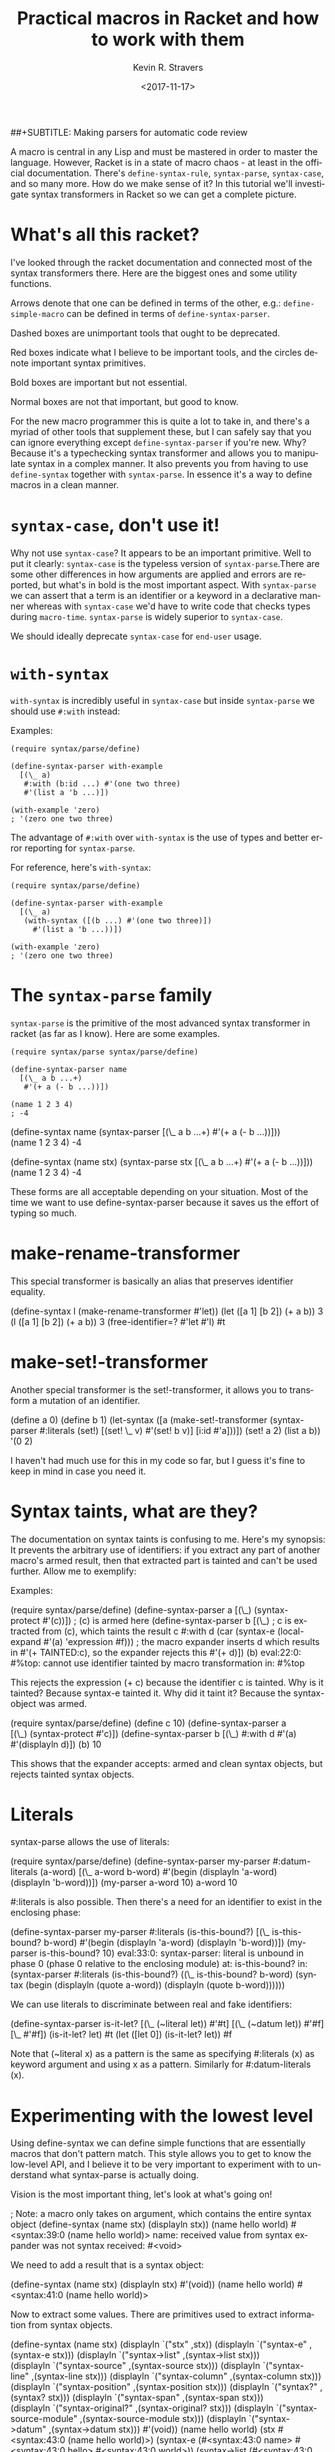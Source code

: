#+HTML_HEAD: <link rel="stylesheet" type="text/css" href="org-main.css"/>
#+TITLE:     Practical macros in Racket and how to work with them
##+SUBTITLE:  Making parsers for automatic code review
#+AUTHOR:    Kevin R. Stravers
#+EMAIL:     mullikine@gmail.com
#+DATE:      <2017-11-17>
#+LANGUAGE:  en

A macro is central in any Lisp and must be mastered in order to master
the language. However, Racket is in a state of macro chaos - at least in
the official documentation. There's ~define-syntax-rule~, ~syntax-parse~,
~syntax-case~, and so many more. How do we make sense of it? In this
tutorial we'll investigate syntax transformers in Racket so we can get a
complete picture.

* What's all this racket?

I've looked through the racket documentation and connected most of the
syntax transformers there. Here are the biggest ones and some utility
functions.

Arrows denote that one can be defined in terms of the other, e.g.:
~define-simple-macro~ can be defined in terms of ~define-syntax-parser~.

Dashed boxes are unimportant tools that ought to be deprecated.

Red boxes indicate what I believe to be important tools, and the circles
denote important syntax primitives.

Bold boxes are important but not essential.

Normal boxes are not that important, but good to know.

For the new macro programmer this is quite a lot to take in, and there's
a myriad of other tools that supplement these, but I can safely say that
you can ignore everything except ~define-syntax-parser~ if you're new.
Why? Because it's a typechecking syntax transformer and allows you to
manipulate syntax in a complex manner. It also prevents you from having
to use ~define-syntax~ together with ~syntax-parse~. In essence it's a way
to define macros in a clean manner.

* ~syntax-case~, don't use it!

Why not use ~syntax-case~? It appears to be an important primitive. Well
to put it clearly: ~syntax-case~ is the typeless version of
~syntax-parse~.There are some other differences in how arguments are
applied and errors are reported, but what's in bold is the most
important aspect. With ~syntax-parse~ we can assert that a term is an
identifier or a keyword in a declarative manner whereas with ~syntax-case~
we'd have to write code that checks types during ~macro-time~.
~syntax-parse~ is widely superior to ~syntax-case~.

We should ideally deprecate ~syntax-case~ for ~end-user~ usage.

* ~with-syntax~

~with-syntax~ is incredibly useful in ~syntax-case~ but inside ~syntax-parse~
we should use ~#:with~ instead:

Examples:

#+BEGIN_SRC racket
  (require syntax/parse/define)

  (define-syntax-parser with-example
    [(\_ a)
     #:with (b:id ...) #'(one two three)
     #'(list a 'b ...)])

  (with-example 'zero)
  ; '(zero one two three)
#+END_SRC

The advantage of ~#:with~ over ~with-syntax~ is the use of types and better
error reporting for ~syntax-parse~.

For reference, here's ~with-syntax~:

#+BEGIN_SRC racket
  (require syntax/parse/define)

  (define-syntax-parser with-example
    [(\_ a)
     (with-syntax ([(b ...) #'(one two three)])
       #'(list a 'b ...))])

  (with-example 'zero)
  ; '(zero one two three)
#+END_SRC

* The ~syntax-parse~ family

~syntax-parse~ is the primitive of the most advanced syntax transformer in
racket (as far as I know). Here are some examples.

#+BEGIN_SRC racket
  (require syntax/parse syntax/parse/define)

  (define-syntax-parser name
    [(\_ a b ...+)
     #'(+ a (- b ...))])

  (name 1 2 3 4)
  ; -4
#+END_SRC

(define-syntax name
(syntax-parser
[(\_ a b ...+)
#'(+ a (- b ...))]))
(name 1 2 3 4)
-4

(define-syntax (name stx)
(syntax-parse stx
[(\_ a b ...+)
#'(+ a (- b ...))]))
(name 1 2 3 4)
-4

These forms are all acceptable depending on your situation. Most of the
time we want to use define-syntax-parser because it saves us the effort
of typing so much.

* make-rename-transformer

This special transformer is basically an alias that preserves identifier
equality.

(define-syntax l (make-rename-transformer #'let))
(let ([a 1] [b 2]) (+ a b))
3
(l ([a 1] [b 2]) (+ a b))
3
(free-identifier=? #'let #'l)
#t

* make-set!-transformer

Another special transformer is the set!-transformer, it allows you to
transform a mutation of an identifier.

(define a 0)
(define b 1)
(let-syntax ([a (make-set!-transformer
(syntax-parser #:literals (set!)
[(set! \_ v) #'(set! b v)]
[i:id #'a]))])
(set! a 2)
(list a b))
'(0 2)

I haven't had much use for this in my code so far, but I guess it's fine
to keep in mind in case you need it.

* Syntax taints, what are they?

The documentation on syntax taints is confusing to me. Here's my
synopsis: It prevents the arbitrary use of identifiers: if you extract
any part of another macro's armed result, then that extracted part is
tainted and can't be used further. Allow me to exemplify:

Examples:

(require syntax/parse/define)
(define-syntax-parser a
[(\_) (syntax-protect #'(c))])
; (c) is armed here
(define-syntax-parser b
[(\_)
; c is extracted from (c), which taints the result c
#:with d (car (syntax-e (local-expand #'(a) 'expression #f)))
; the macro expander inserts d which results in #'(+ TAINTED:c), so the expander rejects this
#'(+ d)])
(b)
eval:22:0: #%top: cannot use identifier tainted by macro
transformation
in: #%top

This rejects the expression (+ c) because the identifier c is tainted.
Why is it tainted? Because syntax-e tainted it. Why did it taint it?
Because the syntax-object was armed.

(require syntax/parse/define)
(define c 10)
(define-syntax-parser a
[(\_) (syntax-protect #'c)])
(define-syntax-parser b
[(\_)
#:with d #'(a)
#'(displayln d)])
(b)
10

This shows that the expander accepts: armed and clean syntax objects,
but rejects tainted syntax objects.

* Literals

syntax-parse allows the use of literals:

(require syntax/parse/define)
(define-syntax-parser my-parser
#:datum-literals (a-word)
[(\_ a-word b-word)
#'(begin
(displayln 'a-word)
(displayln 'b-word))])
(my-parser a-word 10)
a-word
10

#:literals is also possible. Then there's a need for an identifier to
exist in the enclosing phase:

(define-syntax-parser my-parser
#:literals (is-this-bound?)
[(\_ is-this-bound? b-word)
#'(begin
(displayln 'a-word)
(displayln 'b-word))])
(my-parser is-this-bound? 10)
eval:33:0: syntax-parser: literal is unbound in phase 0
(phase 0 relative to the enclosing module)
at: is-this-bound?
in: (syntax-parser #:literals (is-this-bound?) ((\_
is-this-bound? b-word) (syntax (begin (displayln (quote
a-word)) (displayln (quote b-word))))))

We can use literals to discriminate between real and fake identifiers:

(define-syntax-parser is-it-let?
[(\_ (~literal let)) #'#t]
[(\_ (~datum let)) #'#f]
[\_ #'#f])
(is-it-let? let)
#t
(let ([let 0])
(is-it-let? let))
#f

Note that (~literal x) as a pattern is the same as specifying #:literals
(x) as keyword argument and using x as a pattern. Similarly for
#:datum-literals (x).

* Experimenting with the lowest level

Using define-syntax we can define simple functions that are essentially
macros that don't pattern match. This style allows you to get to know
the low-level API, and I believe it to be very important to experiment
with to understand what syntax-parse is actually doing.

Vision is the most important thing, let's look at what's going on!

; Note: a macro only takes on argument, which contains the entire syntax object
(define-syntax (name stx)
(displayln stx))
(name hello world)
#<syntax:39:0 (name hello world)>
name: received value from syntax expander was not syntax
received: #<void>

We need to add a result that is a syntax object:

(define-syntax (name stx)
(displayln stx)
#'(void))
(name hello world)
#<syntax:41:0 (name hello world)>

Now to extract some values. There are primitives used to extract
information from syntax objects.

(define-syntax (name stx)
(displayln `("stx" ,stx))
(displayln `("syntax-e" ,(syntax-e stx)))
(displayln `("syntax->list" ,(syntax->list stx)))
(displayln `("syntax-source" ,(syntax-source stx)))
(displayln `("syntax-line" ,(syntax-line stx)))
(displayln `("syntax-column" ,(syntax-column stx)))
(displayln `("syntax-position" ,(syntax-position stx)))
(displayln `("syntax?" ,(syntax? stx)))
(displayln `("syntax-span" ,(syntax-span stx)))
(displayln `("syntax-original?" ,(syntax-original? stx)))
(displayln `("syntax-source-module" ,(syntax-source-module stx)))
(displayln `("syntax->datum" ,(syntax->datum stx)))
#'(void))
(name hello world)
(stx #<syntax:43:0 (name hello world)>)
(syntax-e (#<syntax:43:0 name> #<syntax:43:0 hello> #<syntax:43:0 world>))
(syntax->list (#<syntax:43:0 name> #<syntax:43:0 hello> #<syntax:43:0 world>))
(syntax-source eval)
(syntax-line 43)
(syntax-column 0)
(syntax-position 43)
(syntax? #t)
(syntax-span 1)
(syntax-original? #f)
(syntax-source-module #f)
(syntax->datum (name hello world))

These are some of the functions that we can use on syntax objects.
There's another one that allows us to turn datums into syntax called
datum->syntax. Let's see if we can construct a simple macro based on
this and syntax-e:

We're gonna make (infix 1 + 2) return (+ 1 2).

(define-syntax (infix stx)
(let ([elems (syntax-e stx)])
(when (not (= (length elems) 4))
(raise-syntax-error "there should be 3 elements"))
(datum->syntax stx `(,(caddr elems) ,(cadr elems) ,(cadddr elems)))))
(infix 1 + 2)
3

Notice how there are 4 elements in the list, because infix is inside it
too. We also need to provide a context for datum->syntax. The
identifiers used in the result will be referenced from that context. In
this case we used stx as the context. If you use #f, then + won't be
found and we have an error. The macro is essentially equivalent to:

(define-syntax-parser infix
[(\_ a op b)
#'(op a b)])
(infix 1 + 2)
3

With syntax-parse the context is dependent on the input. This way we can
safely refer to variables from the caller's scope. This safety is what
we call "macro hygiene", and allows us to compose macros without
breaking them.

* Syntax parameters, what are they for?

An anaphoric macro is a macro that can define macro-local variables.
This isn't composable because replacing code with anaphoric macros may
break it, I present you exhibit A, the unhygienic macro:

(define-syntax (aif stx)
(let ([elems (syntax-e stx)])
(datum->syntax stx
`(let ([it ,(cadr elems)])
(if it ,(caddr elems) ,(cadddr elems))))))
(define it 10)
(aif (member 2 '(1 2 3))
(displayln it)
(void))
(2 3)

The programmer wanted to print 10 but instead something else got
printed. This is a trivial example but quickly balloons with bigger
programs and bigger macros.

Let's instead use syntax-parameters. These can be used hygienically:

(require racket/stxparam)

(define-syntax-parameter it (syntax-parser))
(define-syntax-parser aif
[(\_ condition then otherwise)
#'(let ([t condition])
(syntax-parameterize ([it (syntax-parser [\_ #'t])])
(if t then otherwise)))])
(aif (member 2 '(1 2 3))
(displayln it)
(void))
(2 3)

If we now have a declaration of it, that will override the syntax
parameter.

(let ([it 10])
(aif (member 2 '(1 2 3))
(displayln it)
(void)))
10

During normal racket evaluation (from a file) you'll get a
duplicate-identifier error, in this context there's another error, but
the point is that there is an error instead of letting the programmer
scratch his head.

(define it 10)
(aif (member 2 '(1 2 3))
(displayln it)
(void))
eval:53:0: syntax-parameterize: not bound as a syntax
parameter
at: it
in: (syntax-parameterize ((it (syntax-parser (\_ (syntax
t))))) (if t (displayln it) (void)))

* I don't get it, how does syntax-parse work?

syntax-parse works by replacing all syntax objects after the pattern
match with the results from the pattern match:

(syntax-parse #'(this is some syntax)
[(here is the pattern) #'(pattern is put here)])
#<syntax:58:0 (syntax is put this)>

So stuff like put is not in the pattern, so it's just pasted as-is.
Another cool thing is that you can run arbitrary code in the body:

(syntax-parse #'(this is some syntax)
[(here is the pattern)
(displayln "This is arbitrary code, we could download webpages for use in this macro, whatever you wish")
#'(pattern is put here)])
This is arbitrary code, we could download webpages for use in this macro, whatever you wish
#<syntax:59:0 (syntax is put this)>

There are also some special pattern forms:

(syntax-parse #'(this is some syntax)
[(here ...) #'(here ... put stuff)])
#<syntax:60:0 (this is some syntax put stuff)>

... is a postfix operator that makes syntax-parse consider whatever is
before as a list of that pattern. It will expand this list in the
expander when it is encountered. This allows us to create pretty complex
macros:

...+ means one or more.

(syntax-parse #'((this is) (some syntax))
[((here there) ...+) #'(here ... there ... put stuff)])
#<syntax:61:0 (this some is syntax put stuff)>

They can even be nested

(syntax-parse #'((this is) (some more stuff syntax))
[((here ... there) ...+) #'(here ... ... there ... put stuff)])
#<syntax:62:0 (this some more stuff is synt...>

Note that the ... operator in the syntax has left-associativity, so here
... ... reduces to (in this case) ((this) (some more stuff)) ... ...,
which reduces to (this) ... (some more stuff) ... which reduces to this
some more stuff.